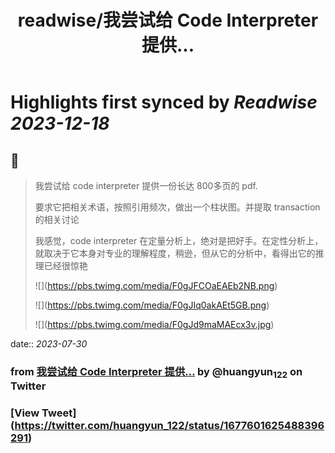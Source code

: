 :PROPERTIES:
:title: readwise/我尝试给 Code Interpreter 提供...
:END:

:PROPERTIES:
:author: [[huangyun_122 on Twitter]]
:full-title: "我尝试给 Code Interpreter 提供..."
:category: [[tweets]]
:url: https://twitter.com/huangyun_122/status/1677601625488396291
:image-url: https://pbs.twimg.com/profile_images/1183766724534882305/SIxSKinT.jpg
:END:

* Highlights first synced by [[Readwise]] [[2023-12-18]]
** 📌
#+BEGIN_QUOTE
我尝试给 code interpreter 提供一份长达 800多页的 pdf. 

要求它把相关术语，按照引用频次，做出一个柱状图。并提取 transaction 的相关讨论

我感觉，code interpreter 在定量分析上，绝对是把好手。在定性分析上，就取决于它本身对专业的理解程度，稍逊，但从它的分析中，看得出它的推理已经很惊艳 

![](https://pbs.twimg.com/media/F0gJFCOaEAEb2NB.png) 

![](https://pbs.twimg.com/media/F0gJIq0akAEt5GB.png) 

![](https://pbs.twimg.com/media/F0gJd9maMAEcx3v.jpg) 
#+END_QUOTE
    date:: [[2023-07-30]]
*** from _我尝试给 Code Interpreter 提供..._ by @huangyun_122 on Twitter
*** [View Tweet](https://twitter.com/huangyun_122/status/1677601625488396291)